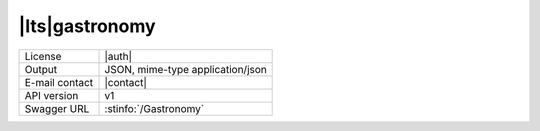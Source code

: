 
|lts|\ gastronomy
-----------------


==============  ========================================================
License         |auth| 
Output          JSON, mime-type application/json
E-mail contact  |contact|
API version     v1
Swagger URL     :stinfo:`/Gastronomy`
==============  ========================================================

